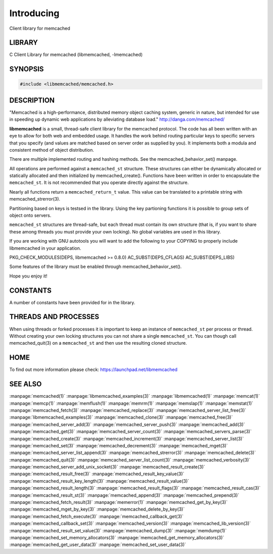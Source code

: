 ===========
Introducing
===========


Client library for memcached


-------
LIBRARY
-------


C Client Library for memcached (libmemcached, -lmemcached)


--------
SYNOPSIS
--------



.. code-block:: perl

   #include <libmemcached/memcached.h>



-----------
DESCRIPTION
-----------


"Memcached is a high-performance, distributed memory object caching
system, generic in nature, but intended for use in speeding up dynamic web
applications by alleviating database load." `http://danga.com/memcached/ <http://danga.com/memcached/>`_

\ **libmemcached**\  is a small, thread-safe client library for the
memcached protocol. The code has all been written with an eye to allow
for both web and embedded usage. It handles the work behind routing
particular keys to specific servers that you specify (and values are
matched based on server order as supplied by you). It implements both
a modula and consistent method of object distribution.

There are multiple implemented routing and hashing methods. See the
memcached_behavior_set() manpage.

All operations are performed against a \ ``memcached_st``\  structure.
These structures can either be dynamically allocated or statically
allocated and then initialized by memcached_create(). Functions have been
written in order to encapsulate the \ ``memcached_st``\ . It is not
recommended that you operate directly against the structure.

Nearly all functions return a \ ``memcached_return_t``\  value.
This value can be translated to a printable string with memcached_strerror(3).

Partitioning based on keys is testsed in the library. Using the key partioning 
functions it is possible to group sets of object onto servers.

\ ``memcached_st``\  structures are thread-safe, but each thread must
contain its own structure (that is, if you want to share these among
threads you must provide your own locking). No global variables are
used in this library.

If you are working with GNU autotools you will want to add the following to
your COPYING to properly include libmemcached in your application.

PKG_CHECK_MODULES(DEPS, libmemcached >= 0.8.0)
AC_SUBST(DEPS_CFLAGS)
AC_SUBST(DEPS_LIBS)

Some features of the library must be enabled through memcached_behavior_set().

Hope you enjoy it!


---------
CONSTANTS
---------


A number of constants have been provided for in the library.


.. c:var:: MEMCACHED_DEFAULT_PORT
 
 The default port used by memcached(3).
 


.. c:var:: MEMCACHED_MAX_KEY
 
 Default maximum size of a key (which includes the null pointer). Master keys
 have no limit, this only applies to keys used for storage.
 


.. c:var:: MEMCACHED_MAX_KEY
 
 Default size of key (which includes the null pointer).
 


.. c:var:: MEMCACHED_STRIDE
 
 This is the "stride" used in the consistent hash used between replicas.
 


.. c:var:: MEMCACHED_MAX_HOST_LENGTH
 
 Maximum allowed size of the hostname.
 

.. c:var:: LIBMEMCACHED_VERSION_STRING
 
 String value of libmemcached version such as "1.23.4"


.. c:var:: LIBMEMCACHED_VERSION_HEX
 
 Hex value of the version number. "0x00048000" This can be used for comparing versions based on number.
 



---------------------
THREADS AND PROCESSES
---------------------


When using threads or forked processes it is important to keep an instance
of \ ``memcached_st``\  per process or thread. Without creating your own locking
structures you can not share a single \ ``memcached_st``\ . You can though call
memcached_quit(3) on a \ ``memcached_st``\  and then use the resulting cloned
structure.


----
HOME
----


To find out more information please check:
`https://launchpad.net/libmemcached <https://launchpad.net/libmemcached>`_


--------
SEE ALSO
--------


:manpage:`memcached(1)` :manpage:`libmemcached_examples(3)` :manpage:`libmemcached(1)` :manpage:`memcat(1)` :manpage:`memcp(1)` :manpage:`memflush(1)` :manpage:`memrm(1)` :manpage:`memslap(1)` :manpage:`memstat(1)` :manpage:`memcached_fetch(3)` :manpage:`memcached_replace(3)` :manpage:`memcached_server_list_free(3)` :manpage:`libmemcached_examples(3)` :manpage:`memcached_clone(3)` :manpage:`memcached_free(3)`
:manpage:`memcached_server_add(3)` :manpage:`memcached_server_push(3)` :manpage:`memcached_add(3)` :manpage:`memcached_get(3)` :manpage:`memcached_server_count(3)` :manpage:`memcached_servers_parse(3)` :manpage:`memcached_create(3)` :manpage:`memcached_increment(3)` :manpage:`memcached_server_list(3)` :manpage:`memcached_set(3)`
:manpage:`memcached_decrement(3)` :manpage:`memcached_mget(3)` :manpage:`memcached_server_list_append(3)` :manpage:`memcached_strerror(3)` :manpage:`memcached_delete(3)` :manpage:`memcached_quit(3)` :manpage:`memcached_server_list_count(3)` :manpage:`memcached_verbosity(3)` :manpage:`memcached_server_add_unix_socket(3)` :manpage:`memcached_result_create(3)`  :manpage:`memcached_result_free(3)`
:manpage:`memcached_result_key_value(3)`  :manpage:`memcached_result_key_length(3)`  :manpage:`memcached_result_value(3)`  :manpage:`memcached_result_length(3)`  :manpage:`memcached_result_flags(3)`  
:manpage:`memcached_result_cas(3)` :manpage:`memcached_result_st(3)` :manpage:`memcached_append(3)` :manpage:`memcached_prepend(3)` :manpage:`memcached_fetch_result(3)` 
:manpage:`memerror(1)` :manpage:`memcached_get_by_key(3)` :manpage:`memcached_mget_by_key(3)` :manpage:`memcached_delete_by_key(3)` 
:manpage:`memcached_fetch_execute(3)` :manpage:`memcached_callback_get(3)` :manpage:`memcached_callback_set(3)` :manpage:`memcached_version(3)` 
:manpage:`memcached_lib_version(3)` :manpage:`memcached_result_set_value(3)` :manpage:`memcached_dump(3)` :manpage:`memdump(1)`
:manpage:`memcached_set_memory_allocators(3)` :manpage:`memcached_get_memory_allocators(3)` :manpage:`memcached_get_user_data(3)` :manpage:`memcached_set_user_data(3)`
